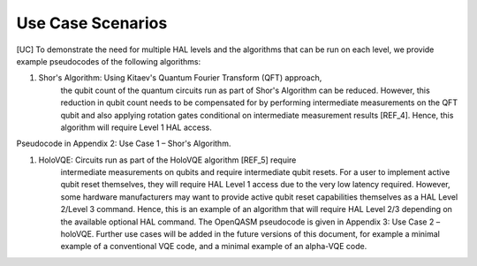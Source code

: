 Use Case Scenarios
==================

[UC]
To demonstrate the need for multiple HAL levels and the algorithms 
that can be run on each level, we provide example pseudocodes of the following algorithms:

1. Shor's Algorithm: Using Kitaev's Quantum Fourier Transform (QFT) approach, 
    the qubit count of the quantum circuits run as part of Shor's Algorithm can 
    be reduced. However, this reduction in qubit count needs to be compensated for 
    by performing intermediate measurements on the QFT qubit and also applying 
    rotation gates conditional on intermediate measurement results [REF_4]. 
    Hence, this algorithm will require Level 1 HAL access. 

Pseudocode in Appendix 2: Use Case 1 – Shor's Algorithm.

1. HoloVQE: Circuits run as part of the HoloVQE algorithm [REF_5] require 
    intermediate measurements on qubits and require intermediate qubit resets. 
    For a user to implement active qubit reset themselves, they will 
    require HAL Level 1 access due to the very low latency required. However, some hardware manufacturers may want to provide active qubit reset capabilities themselves as a HAL Level 2/Level 3 command. Hence, this is an example of an algorithm that will require HAL Level 2/3 depending on the available optional HAL command.  The OpenQASM pseudocode is given in Appendix 3: Use Case 2 – holoVQE.
    Further use cases will be added in the future versions of this document, for example a minimal example of a conventional VQE code, and a minimal example of an alpha-VQE code.
